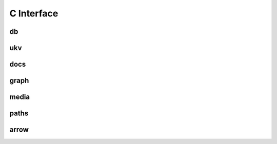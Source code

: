 C Interface
===============

===============
db
===============
.. doxygenfile:: db.h

===============
ukv
===============
.. doxygenfile:: ukv.h

===============
docs
===============
.. doxygenfile:: docs.h

===============
graph
===============
.. doxygenfile:: graph.h

===============
media
===============
.. doxygenfile:: media.h

===============
paths
===============
.. doxygenfile:: paths.h

===============
arrow
===============
.. doxygenfile:: arrow.h